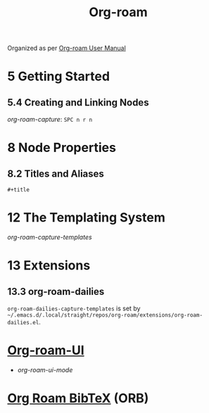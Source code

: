 #+TITLE: Org-roam

Organized as per [[https://www.orgroam.com/manual.html][Org-roam User Manual]]

* 5 Getting Started
** 5.4 Creating and Linking Nodes
/org-roam-capture/: =SPC n r n=
* 8 Node Properties
** 8.2 Titles and Aliases
=#+title=
* 12 The Templating System
/org-roam-capture-templates/
* 13 Extensions
** 13.3 org-roam-dailies
=org-roam-dailies-capture-templates= is set by =~/.emacs.d/.local/straight/repos/org-roam/extensions/org-roam-dailies.el=.

* [[https://github.com/org-roam/org-roam-ui][Org-roam-UI]]
- /org-roam-ui-mode/
* [[https://github.com/org-roam/org-roam-bibtex][Org Roam BibTeX]] (ORB)
